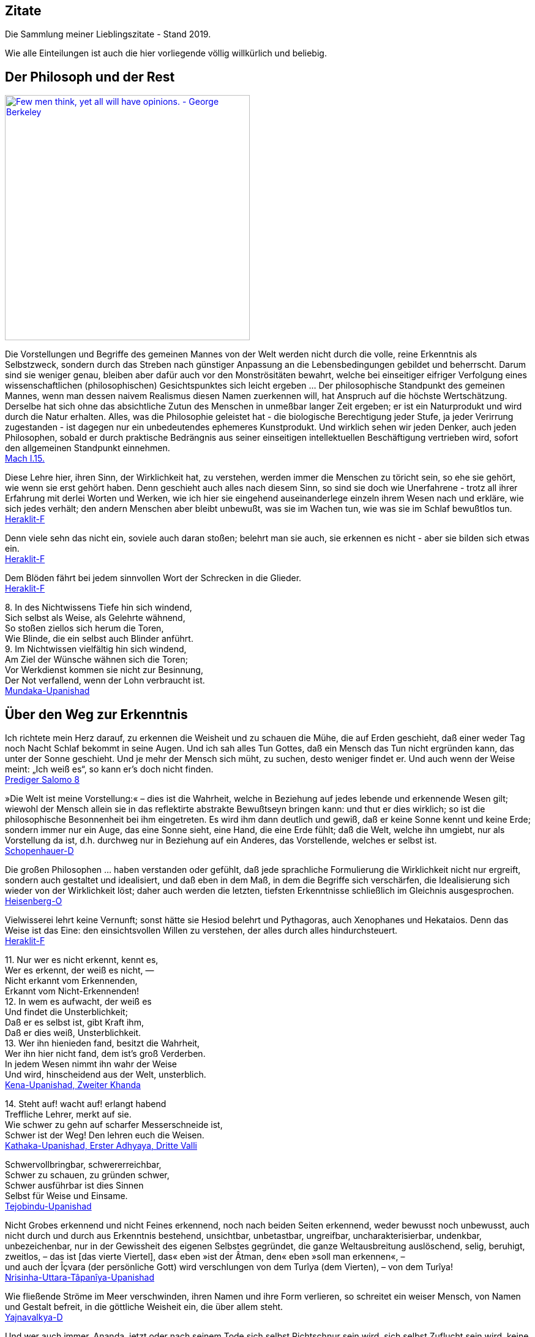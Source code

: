 == Zitate

Die Sammlung meiner Lieblingszitate - Stand 2019.

Wie alle Einteilungen ist auch die hier vorliegende völlig willkürlich
und beliebig.

== Der Philosoph und der Rest

http://www.azquotes.com/quote/541291[image:http://www.azquotes.com/picture-quotes/quote-few-men-think-yet-all-will-have-opinions-george-berkeley-54-12-91.jpg[Few
men think&#44; yet all will have opinions. - George Berkeley,width=400]]

Die Vorstellungen und Begriffe des gemeinen Mannes von der Welt werden
nicht durch die volle, reine Erkenntnis als Selbstzweck, sondern durch
das Streben nach günstiger Anpassung an die Lebensbedingungen gebildet
und beherrscht. Darum sind sie weniger genau, bleiben aber dafür auch
vor den Monströsitäten bewahrt, welche bei einseitiger eifriger
Verfolgung eines wissenschaftlichen (philosophischen) Gesichtspunktes
sich leicht ergeben ... Der philosophische Standpunkt des gemeinen
Mannes, wenn man dessen naivem Realismus diesen Namen zuerkennen will,
hat Anspruch auf die höchste Wertschätzung. Derselbe hat sich ohne das
absichtliche Zutun des Menschen in unmeßbar langer Zeit ergeben; er ist
ein Naturprodukt und wird durch die Natur erhalten. Alles, was die
Philosophie geleistet hat - die biologische Berechtigung jeder Stufe, ja
jeder Verirrung zugestanden - ist dagegen nur ein unbedeutendes
ephemeres Kunstprodukt. Und wirklich sehen wir jeden Denker, auch jeden
Philosophen, sobald er durch praktische Bedrängnis aus seiner
einseitigen intellektuellen Beschäftigung vertrieben wird, sofort den
allgemeinen Standpunkt einnehmen. +
xref:Quellen#Mach[Mach I.15.]

Diese Lehre hier, ihren Sinn, der Wirklichkeit hat, zu verstehen, werden
immer die Menschen zu töricht sein, so ehe sie gehört, wie wenn sie erst
gehört haben. Denn geschieht auch alles nach diesem Sinn, so sind sie
doch wie Unerfahrene - trotz all ihrer Erfahrung mit derlei Worten und
Werken, wie ich hier sie eingehend auseinanderlege einzeln ihrem Wesen
nach und erkläre, wie sich jedes verhält; den andern Menschen aber
bleibt unbewußt, was sie im Wachen tun, wie was sie im Schlaf bewußtlos
tun. +
xref:Quellen#Heraklit-F[Heraklit-F]

Denn viele sehn das nicht ein, soviele auch daran stoßen; belehrt man
sie auch, sie erkennen es nicht - aber sie bilden sich etwas ein. +
xref:Quellen#Heraklit-F[Heraklit-F]

Dem Blöden fährt bei jedem sinnvollen Wort der Schrecken in die
Glieder. +
xref:Quellen#Heraklit-F[Heraklit-F]

{empty}8. In des Nichtwissens Tiefe hin sich windend, +
Sich selbst als Weise, als Gelehrte wähnend, +
So stoßen ziellos sich herum die Toren, +
Wie Blinde, die ein selbst auch Blinder anführt. +
9. Im Nichtwissen vielfältig hin sich windend, +
Am Ziel der Wünsche wähnen sich die Toren; +
Vor Werkdienst kommen sie nicht zur Besinnung, +
Der Not verfallend, wenn der Lohn verbraucht ist. +
xref:Quellen#Mundaka-Upanishad[Mundaka-Upanishad]

== Über den Weg zur Erkenntnis

Ich richtete mein Herz darauf, zu erkennen die Weisheit und zu schauen
die Mühe, die auf Erden geschieht, daß einer weder Tag noch Nacht Schlaf
bekommt in seine Augen. Und ich sah alles Tun Gottes, daß ein Mensch das
Tun nicht ergründen kann, das unter der Sonne geschieht. Und je mehr der
Mensch sich müht, zu suchen, desto weniger findet er. Und auch wenn der
Weise meint: „Ich weiß es“, so kann er's doch nicht finden. +
xref:Quellen#Prediger[Prediger Salomo 8]

»Die Welt ist meine Vorstellung:« – dies ist die Wahrheit, welche in
Beziehung auf jedes lebende und erkennende Wesen gilt; wiewohl der
Mensch allein sie in das reflektirte abstrakte Bewußtseyn bringen kann:
und thut er dies wirklich; so ist die philosophische Besonnenheit bei
ihm eingetreten. Es wird ihm dann deutlich und gewiß, daß er keine Sonne
kennt und keine Erde; sondern immer nur ein Auge, das eine Sonne sieht,
eine Hand, die eine Erde fühlt; daß die Welt, welche ihn umgiebt, nur
als Vorstellung da ist, d.h. durchweg nur in Beziehung auf ein Anderes,
das Vorstellende, welches er selbst ist. +
xref:Quellen#Schopenhauer-D[Schopenhauer-D]

Die großen Philosophen ... haben verstanden oder gefühlt, daß jede
sprachliche Formulierung die Wirklichkeit nicht nur ergreift, sondern
auch gestaltet und idealisiert, und daß eben in dem Maß, in dem die
Begriffe sich verschärfen, die Idealisierung sich wieder von der
Wirklichkeit löst; daher auch werden die letzten, tiefsten Erkenntnisse
schließlich im Gleichnis ausgesprochen. +
xref:Quellen#Heisenberg-O[Heisenberg-O]

Vielwisserei lehrt keine Vernunft; sonst hätte sie Hesiod belehrt und
Pythagoras, auch Xenophanes und Hekataios. Denn das Weise ist das Eine:
den einsichtsvollen Willen zu verstehen, der alles durch alles
hindurchsteuert. +
xref:Quellen#Heraklit-F[Heraklit-F]

{empty}11. Nur wer es nicht erkennt, kennt es, +
Wer es erkennt, der weiß es nicht, — +
Nicht erkannt vom Erkennenden, +
Erkannt vom Nicht-Erkennenden! +
12. In wem es aufwacht, der weiß es +
Und findet die Unsterblichkeit; +
Daß er es selbst ist, gibt Kraft ihm, +
Daß er dies weiß, Unsterblichkeit. +
13. Wer ihn hienieden fand, besitzt die Wahrheit, +
Wer ihn hier nicht fand, dem ist's groß Verderben. +
In jedem Wesen nimmt ihn wahr der Weise +
Und wird, hinscheidend aus der Welt, unsterblich. +
xref:Quellen#Upanishad[Kena-Upanishad, Zweiter Khanda]

{empty}14. Steht auf! wacht auf! erlangt habend +
Treffliche Lehrer, merkt auf sie. +
Wie schwer zu gehn auf scharfer Messerschneide ist, +
Schwer ist der Weg! Den lehren euch die Weisen. +
xref:Quellen#Upanishad[Kathaka-Upanishad, Erster Adhyaya, Dritte Valli]

Schwervollbringbar, schwererreichbar, +
Schwer zu schauen, zu gründen schwer, +
Schwer ausführbar ist dies Sinnen +
Selbst für Weise und Einsame. +
xref:Quellen#Upanishad[Tejobindu-Upanishad]

Nicht Grobes erkennend und nicht Feines erkennend, noch nach beiden
Seiten erkennend, weder bewusst noch unbewusst, auch nicht durch und
durch aus Erkenntnis bestehend, unsichtbar, unbetastbar, ungreifbar,
uncharakterisierbar, undenkbar, unbezeichenbar, nur in der Gewissheit
des eigenen Selbstes gegründet, die ganze Weltausbreitung auslöschend,
selig, beruhigt, zweitlos, – das ist [das vierte Viertel], das« eben
»ist der Âtman, den« eben »soll man erkennen«, – +
und auch der Îçvara (der persönliche Gott) wird verschlungen von dem
Turîya (dem Vierten), – von dem Turîya! +
xref:Quellen#Upanishad[Nrisinha-Uttara-Tâpanîya-Upanishad]

Wie fließende Ströme im Meer verschwinden, ihren Namen und ihre Form
verlieren, so schreitet ein weiser Mensch, von Namen und Gestalt
befreit, in die göttliche Weisheit ein, die über allem steht. +
xref:Quellen#Yajnavalkya-D[Yajnavalkya-D]

Und wer auch immer, Ananda, jetzt oder nach seinem Tode sich selbst
Richtschnur sein wird, sich selbst Zuflucht sein wird, keine äußere
Zuflucht suchen wird, sondern zur Wahrheit stehen wird als zu seiner
Richtschnur ... und zu niemandem Zuflucht nehmen wird , wird außer zu
sich selbst - er ist der, der die allerhöchste Höhe erreichen wird. Doch
er muß eifrig bestrebt sein zu lernen. +
xref:Quellen#Buddha-D[Buddha-D]

Wissen ist eine Sache des Intellekts; es stellt sich in Begriffen dar
und erhält Urteile über falsch und richtig, für und wider, also
Ausschließungen, so daß es nur Bruchstücke der Wirklichkeit erfassen
kann. Weisheit aber ist ein Gegensätze transzendierendes Einswerden
[Anmerkung: eigentlich nicht Einswerden sondern Erkennen des Einsseins]
mit der Wirklichkeit *alles* Daseienden, etwas Erlebnishaftes, das nach
Abwerfen rationaler Beschränkungen, aller Ansichten und Lehren erfahren
wird. Sie wird als „All-Wissenheit“ (sarvajnata) definiert und steht im
Mahayana sysnonym für „Erleuchtung“ (bodhi)... +
Indem er durchschaut, daß alles Existierende [Anmerkung: dies sind die
Objektivationen des Willens bei Schopenhauer] ein Produkt fluktuierender
Dharmas ist [Anmerkung: eben des Willens], erkennt er die Leerheit
[Anmerkung: das Undingliche, das Gesetz bei Heisenberg oder Dürr] als
die einzige Wirklichkeit in allen Erscheinungen. Zugleich erlebt er sie
als mit der Soheit der Welt und der Buddhaheit der Buddhas identisch: in
der Leerheit durchschaut er die Wesen und Buddhas als eins und erlöst.
Zwischen einem Buddha und einem Weltmenschen, so geht ihm auf, besteht
kein wesenhafter Unterschied. Ein Buddha lediglich ist sich seiner
Buddhaheit bewußt - er *weiß*, daß er ein Buddha ist. Im Weltling
dagegen ist die Buddhanatur unter Unwissenheit verschüttet. In
Unkenntnis seiner Buddhaheit hält er sich für unerlöst. +
Die Weisheitserkenntnis der Leerheit verändert die Haltung des Menschen
von Grund auf. Nicht nur durchschaut er das samsarische Leiden als
Schein und Traum - auch Buddhaschaft und Nirvana haben für ihn den Wert
verloren. Sie sind illusionäre Ideale, nützlich nur für den, der nichts
von seiner wesenhaften Erlöstheit weiß. +
xref:Quellen#Schumann[Schumann S.174-175]

== Über den Weg zum Glück

Die Gold suchen, graben viel Erde und finden wenig. +
xref:Quellen#Heraklit-F[Heraklit-F]

{empty}12. Wenn seine Seele blind ist durch die Mâyâ, +
Bewohnt den Leib er und betreibt die Werke, +
Durch Weiber, Speise, Trank und viel Genüsse +
Erlangt er Sättigung im Stand des Wachens. +
xref:Quellen#Upanishad[Kaivalya-Upanishad]

Darüber ist auch dieser Vers: +
9. Vor dem die Worte umkehren +
Und das Denken, nicht findend ihn, +
Wer dieses Brahman's Wonne kennt, +
Der fürchtet sich vor keinem mehr. +
Ihn, fürwahr, quälen nicht mehr die Fragen: „Welches Gute habe ich
unterlassen?“ — „Welches Böse habe ich begangen?“ — Wer, solches
wissend, sich von diesen hin zum Atman rettet, der rettet sich zugleich
von beiden [Gutem und Bösem] hin zum Atman, — wer solches weiß. — So
lautet die Upanishad. +
xref:Quellen#Upanishad[Taittiriya-Upanishad, Anandavalli]

{empty}14. Wenn alle Leidenschaft schwindet, +
Die nistet in des Menschen Herz, +
Dann wird, wer sterblich, unsterblich, +
Hier schon erlangt das Brahman er. +
xref:Quellen#Upanishad[Kathaka-Upanishad, Zweiter Adhyaya, Sechste Valli]

{empty}9. Spalt' hundertmal des Haars Spitze +
Und nimm davon ein Hundertstel, +
Das denk' als Größe der Seele, +
Und sie wird zur Unendlichkeit. +
10. Er ist nicht weiblich, nicht männlich, +
Und doch ist er auch sächlich nicht; +
Je nach dem Leib, den er wählte, +
Steckt er in diesem und in dem. +
11. Durch Wahn des Vorstellens, Berührens, Sehens, +
Fährt er als Seele, seinem Werk entsprechend, +
Durch Essens, Trinkens, Zeugens Selbsterschaffung, +
Abwechselnd hier und dort in die Gestalten. +
12. Als Seele wählt viel grobe und auch feine +
Gestalten er, entsprechend seiner Tugend; +
Und was ihn band, kraft seines Werks und Selbstes, +
In diese, bindet wieder ihn in andre. +
13. Wer ihn, anfanglos, endlos, in dem Gemenge +
Als Weltenschöpfer vielfach sich gestaltend. +
Den Einen, der das Weltall hält umschlossen, +
Als Gott kennt, wird befreit von allen Banden. +
14. Wer im Herzen den nestlosen (leiblosen), +
Sein und Nichtsein bewirkenden. +
Die [sechzehn] Teile bindenden +
Sel'gen Gott sucht, verläßt den Leib. +
xref:Quellen#Upanishad[Svetasvatara-Upanishad, Fünfter Adhyaya]

Wenn ihn der Seher schaut, wie Goldschmuck strahlend, +
Den Schöpfer, Herrn und Geist, die Brahmanwiege, +
Dann gibt der Weise Gutes auf und Böses, +
Einsmachend alles in dem Ew'gen, Höchsten. +
xref:Quellen#Upanishad[Maytrayana-Upanishad, Sechster Prapathaka]

{empty}6. Der Schauende schaut nicht den Tod, +
Nicht Krankheit und nicht Ungemach, +
Das All nur schaut der Schauende, +
Das All durchdringt er allerwärts. +
xref:Quellen#Upanishad[Maytrayana-Upanishad, Siebenter Prapathaka]

{empty}8. Wer jenes Höchst-und-Tiefste schaut, +
Dem spaltet sich des Herzens Knoten, +
Dem lösen alle Zweifel sich, +
Und seine Werke werden Nichts. +
xref:Quellen#Upanishad[Mundaka-Upanishad, Zweites Mundakam]

Das aber verkünde ich, o Freund: in eben diesem klafterhohen, mit
Wahrnehmung und Bewußtsein versehenen Körper, da ist die Welt enthalten,
der Welt Entstehung, der Welt Ende und der zu der Welt Ende führende
Pfad. +
xref:Quellen.adoc#[Anguttara Nikaya IV 45]

Leidvoll ist Lust, o Eraka! +
Nicht Glück bringt Lust, o Eraka! +
Wer sich nach Sinnenlüsten sehnt, +
ersehnt das Leiden, Eraka! +
Wer Sinnenlüste nicht ersehnt, +
ersehnt nicht Leiden, Eraka! +
xref:Quellen#Theragata[Theragata 93]

{empty}(1) Dies sind die geheimen Worte, die Jesus, der Lebendige,
sprach und die +
Didymus Judas Thomas niedergeschrieben hat. +
Und er sprach: „Wer die Bedeutung dieser Worte findet, wird +
den Tod nicht schmecken.“ +
(2) Jesus sprach: „Wer sucht, soll nicht aufhören zu suchen, bis er
findet; +
und wenn er findet, wird er erschrocken sein; und wenn er erschrocken
ist, +
wird er verwundert sein, und er wird über das All herrschen.?“ +
(3) Jesus sprach: „Wenn die, die euch führen, euch sagen: Seht, das +
Königreich ist im Himmel, so werden die Vögel des Himmels euch +
vorangehen. Wenn sie euch sagen: es ist im Meer, so werden die Fische +
euch vorangehen. Aber das Königreich ist in euch, und es ist außerhalb
von +
euch. +
Wenn ihr euch erkennen werdet, dann werdet ihr erkannt, und ihr werdet +
wissen, das ihr die Söhne des lebendigen Vaters seid. Aber wenn ihr
euch +
nicht erkennt, dann seid ihr in der Armut, und ihr seid die Armut.?“ +
(4) Jesus sprach: „Der betagte Mensch wird nicht zögern, ein kleines
Kind +
von sieben Tagen zu fragen nach dem Ort des Lebens, und er wird +
leben. Denn viele Erste werden Letzte werden, und sie werden ein
einziger +
werden.?“ +
(37) Seine Jünger sprachen: „Wann wirst du uns offenbar werden, und
wann +
werden wir dich sehen?“ +
Jesus sprach: „Wenn ihr euch entkleidet ohne Scham und eure Kleider +
nehmt und sie unter eure Füße legt wie die kleinen Kinder und auf sie
tretet, +
dann werdet ihr den Sohn des Lebendigen [sehen] und ihr werdet euch
nicht +
fürchten.“ +
(42) Jesus sprach: „Werdet Vorübergehende!“ +
(51) Seine Jünger sprachen zu ihm: „Wann wird die Ruhe der Toten +
eintreten, und wann wird die neue Welt kommen?“ +
Er sprach zu ihnen: „Was ihr erwartet, ist gekommen, aber ihr erkennt
es +
nicht.“ +
(63) Jesus sprach: „Es war ein begüterter Mann, der viel Reichtum hatte.
Er +
sprach: Ich werde meine Reichtümer benutzen, um zu säen, zu ernten, zu +
pflanzen, meine Speicher mit Frucht zu füllen, auf daß mir nichts fehle.
Das +
war es, was in seinem Herzen dachte. Und in jener Nacht starb er. Wer +
Ohren hat, möge hören.“ +
(113) Seine Jünger sprachen zu ihm: „Das Königreich, wann wird es +
kommen?“ +
Jesus sprach: „Es wird nicht kommen, wenn es erwartet wird. Man wird +
nicht sagen: Seht, hier, oder seht, dort. Sondern das Königreich des
Vaters +
ist ausgebreitet über die Erde, und die Menschen sehen es nicht.“ +
xref:Quellen#Thomas[Thomas]

Daher meint jeder nur von sich zu wissen, indem er sich für eine
untrennbare von anderen unabhängige Einheit hält. Bewußstseinsinhalte
von allgemeiner Bedeutung durchbrechen aber diese Schranken des
Individuums und führe, natürlich wieder an Individuen gebunden,
unabhängig von der Person, durch die sie sich entwickelt haben, ein
allgemeineres unpersönliches, überpersönliches Leben fort. Zu diesem
beizutragen, gehört zum größten Glück des Künstlers, Forschers,
Erfinders, Sozialreformators u. s. w. +
Das Ich ist unrettbar. Teils diese Einsicht, teils die Furcht vor
derselben führen zu den absonderlichsten pessimistischen und
optimistischen, religiösen, asketischen und philosophischen
Verkehrtheiten. Der einfachen Wahrheit, welche sich aus der
psychologischen Analyse ergibt, wird man sich auf die Dauer nicht
verschließen können. Man wird dann auf das Ich, welches schon während
des individuellen Lebens variiert, ja im Schlaf und bei Versunkenheit in
eine Anschauung, in einen Gedanken, gerade in den glücklichsten
Augenblicken, teilweise oder ganz fehlen kann, nicht mehr den hohen Wert
legen. Man wird dann auf individuelle xref:Quellen.adoc#[Anmerkung: abgeteilte]
Unsterblichkeit gern verzichten, und nicht auf das Nebensächlich mehr
Wert legen als auf die Hauptsache. Man wird hierdurch zu einer freieren
und verklärten Lebensauffassung gelangen, welche Mißachtung des fremden
Ich und Überschätzung des eigenen ausschließt. +
xref:Quellen#Mach[Mach I.12.]

An die wenigen Erfahrungen, welche ich bis jetzt auf dem Wege zu meinem
eigentlichen Lebensziel gefunden hatte, reihte sich diese neue: das
Betrachten solcher Gebilde, das Sichhingeben an irrationale, krause,
seltsame Formen der Natur erzeugt in uns ein Gefühl von der
Übereinstimmung unseres Innern mit dem Willen, der diese Gebilde werden
ließ — wir spüren bald die Versuchung, sie für unsere eigenen Launen,
für unsere eigenen Schöpfungen zu halten — wir sehen die Grenzen
zwischen uns und der Natur zittern und zerfließen und lernen die
Stimmung kennen, in der wir nicht wissen, ob die Bilder auf unserer
Netzhaut von äußeren Eindrücken stammen oder von inneren. Nirgends so
einfach und leicht wie bei dieser Übung machen wir die Entdeckung, wie
sehr wir Schöpfer sind, wie sehr unsere Seele immerzu teilhat an der
beständigen Erschaffung der Welt. Vielmehr ist es dieselbe unteilbare
Gottheit, die in uns und die in der Natur tätig ist, und wenn die äußere
Welt unterginge, so wäre einer von uns fähig, sie wieder aufzubauen,
denn Berg und Strom, Baum und Blatt, Wurzel und Blüte, alles Gebildete
in der Natur liegt in uns vorgebildet, stammt aus der Seele, deren Wesen
Ewigkeit ist, deren Wesen wir nicht kennen, das sich uns aber zumeist
als Liebeskraft und Schöpferkraft zu fühlen gibt. +
xref:Quellen.adoc#Demian[Demian]

== Das Wesen der Welt

Nicht die Körper erzeugen Empfindungen, sondern Empfindungskomplexe
bilden die Körper. Erscheinen dem Physiker die Körper als das Bleibende,
Wirkliche, die Empfindungen hingegen als ihr flüchtiger vorübergehender
Schein, so beachtet er nicht, daß alle Körper nur Gedankensymbole für
Empfindungskomplexe sind ... Die Welt besteht also für uns nicht aus
rätselhaften Wesen, welche durch Wechselwirkung mit einem anderen ebenso
rätselhaften Wesen, dem Ich, die allein zugänglichen Empfindungen
erzeugen. Die Farben, Töne, Räume, Zeiten . . . sind für uns die letzten
Elemente. Darin besteht eben die Ergründung der Wirklichkeit. +
xref:Quellen#Mach[Mach I.13.]

{empty}... weil ... ein großer Passagierdampfer an uns vorbeiglitt ... Was war
der Dampfer wirklich? War er eine Masse Eisen mit einer Kraftzentrale,
einem elektrischen Leitungssystem und Glühbirnen? Oder war er der
Ausdruck einer menschlichen Absicht, eine Gestalt, die sich als Ergebnis
der zwischenmenschlichen Beziehungen gebildet hat? Oder war er die Folge
der biologischen Naturgesetze, die als Objekt für ihre Gestaltungskraft
diesmal nicht nur Eiweißmoleküle, sondern Stahl und elektrische Ströme
verwendet hatten? Stellt das Wort „Absicht“ also nur den Reflex dieser
gestaltenden Kraft oder der Naturgesetze im menschlichen Bewußtsein
dar? +
xref:Quellen#Heisenberg-G[Heisenberg-G, Kap. 17]

Nach dem Abschluss dieser Entwicklung [der physikalischen Wissenschaft]
scheinen die Wörter: „Materie“, „Kraft“, „Struktur von Raum und Zeit“
nur verschiedene Seiten des gleichen Geschehens zu bezeichnen. Die
hierdurch erreichte Vereinheitlichung hat dabei zur Folge, dass keiner
dieser Begriffe ohne Vorbehalt in dem einfachen ursprünglichen Sinne
verwendet werden kann, sofern es sich nicht um Vorgänge im Bereich der
täglichen Erfahrung handelt. +
xref:Quellen#Heisenberg-O[Heisenberg-O]

Alle Elementarteilchen sind aus derselben Substanz, aus demselben Stoff
gemacht, den wir nun Energie oder universelle Materie nennen können; sie
sind nur verschiedene Formen, in denen Materie erscheinen kann. +
xref:Quellen#Heisenberg-P[Heisenberg-P]

Offenbar sind doch z.B. die folgenden biologischen Abläufe innerlich eng
verwandt und gewissermaßen nur dem Grade nach verschieden: Der Aufbau
eines Organs aus vielen gleichartigen Zellen; die Bildung eines nach
bestimmten Gesetzen lebenden Ameisenstaates, der fast ebenso wie das
Organ als etwas Ganzes reagiert; der Zusammenschluß von Menschen zu
einer Gemeinschaft. +
xref:Quellen#Heisenberg-O[Heisenberg-O]

Meine Herren, als Physiker, der sein ganzes Leben der nüchternen
Wissenschaft, der Erforschung der Materie widmete, bin ich sicher von
dem Verdacht frei, für einen Schwarmgeist gehalten zu werden. Und so
sage ich nach meinen Erforschungen des Atoms dieses: Es gibt keine
Materie an sich. Alle Materie entsteht und besteht nur durch eine Kraft,
welche die Atomteilchen in Schwingung bringt und sie zum winzigsten
Sonnensystem des Alls zusammenhält. Da es im ganzen Weltall aber weder
eine intelligente Kraft noch eine ewige Kraft gibt - es ist der
Menschheit nicht gelungen, das heißersehnte Perpetuum mobile zu erfinden
- so müssen wir hinter dieser Kraft einen bewußten intelligenten Geist
annehmen. Dieser Geist ist der Urgrund aller Materie. Nicht die
sichtbare, aber vergängliche Materie ist das Reale, Wahre, Wirkliche -
denn die Materie bestünde ohne den Geist überhaupt nicht - , sondern der
unsichtbare, unsterbliche Geist ist das Wahre! Da es aber Geist an sich
ebenfalls nicht geben kann, sondern jeder Geist einem Wesen zugehört,
müssen wir zwingend Geistwesen annehmen. Da aber auch Geistwesen nicht
aus sich selber sein können, sondern geschaffen werden müssen, so scheue
ich mich nicht, diesen geheimnisvollen Schöpfer ebenso zu benennen, wie
ihn alle Kulturvölker der Erde früherer Jahrtausende genannt haben:
Gott! Damit kommt der Physiker, der sich mit der Materie zu befassen
hat, vom Reiche des Stoffes in das Reich des Geistes. Und damit ist
unsere Aufgabe zu Ende, und wir müssen unser Forschen weitergeben in die
Hände der Philosophie. +
xref:Quellen#Planck[Planck]

Habt ihr nicht mich, sondern den Sinn vernommen, so ist es weise, im
gleichen Sinn zu sagen: Eins ist alles. +
xref:Quellen#Heraklit-F[Heraklit-F]

Diese Weltordnung hier hat nicht der Götter noch der Menschen einer
geschaffen, sondern sie war immer und ist und wird sein: immer-lebendes
Feuer, aufflammend nach Maßen, und verlöschend nach Maßen. +
xref:Quellen#Heraklit-F[Heraklit-F]

Für Feuer ist Gegentausch alles und Feuer für alles wie Geld für Gold
und Gold für Geld. +
xref:Quellen#Heraklit-F[Heraklit-F]

Kaltes erwärmt sich, Warmes kühlt sich ab, Feuchtes vertrocknet, Dürres
wird benetzt. +
xref:Quellen#Heraklit-F[Heraklit-F]

In die gleichen Ströme steigen wir und steigen wir nicht; wir sind es
und sind es nicht. +
xref:Quellen#Heraklit-F[Heraklit-F]

Alles ist im Fluß. +
xref:Quellen#Heraklit-F[Heraklit-F]

{empty}... ewiges Werden, endloser Fluß gehört zur Offenbarung des Wesens des
Willens. +
xref:Quellen#Schopenhauer-D[Schopenhauer-D 2. Buch §29]

Und diesen tausend Gottheiten erstand das staublose, unbefleckte Auge
für die Lehre: „Was immer auch dem Entstehen angehört, alles gehört auch
der Vernichtung an!“ +
xref:Quellen#Majjhimanikaya[Majjhimanikaya Nr.147]

{empty}(77) Jesus sprach: „Ich bin das Licht, das über ihnen allen ist.
Ich bin das +
All, das All ist aus mir hervorgegangen, und das All ist bis zu mir +
ausgedehnt. Spaltet ein Holz, ich bin da. Hebt den Stein auf, und ihr
werdet +
mich dort finden.“ +
xref:Quellen#Thomas[Thomas]

{empty}9. Aus dem die Hymnen, Opfer, Werk, Gelübde. +
Vergangnes, Künftiges, Vedalehren stammen. +
Der hat als Zauberer diese Welt geschaffen. +
In der der andre ist verstrickt durch Blendwerk. +
10. Als Blendwerk die Natur wisse, +
Als den Zaub'rer den höchsten Gott; +
Doch ist von seinen Teilstoffen +
Durchdrungen diese ganze Welt. +
xref:Quellen#Upanishad[Svetasvatara-Upanishad, Vierter Adhyaya]

{empty}1. Dieses ist die Wahrheit: +
Wie aus dem wohlentflammten Feuer die Funken, +
Ihm gleichen Wesens, tausendfach entspringen, +
So geh'n, o Teurer, aus dem Unvergänglichen +
Die mannigfachen Wesen +
Hervor und wieder in dasselbe ein. +
2. Denn himmlisch ist der Geist, der ungestaltete, +
Der draußen ist und drinnen, ungeboren, +
Der odemlose, wünschelose, reine, +
Noch höher, als das höchste Unvergängliche. +
3. Aus ihm entsteht der Odem, der +
Verstand und alle Sinne, +
Aus ihm entstehen Äther, Wind und Feuer, +
Das Wasser und Alltragende, die Erde. +
xref:Quellen#Upanishad[Mundaka-Upanishad, Zweites Mundakam]

{empty}4. Und er sprach: +
"Was oberhalb des Himmels ist, o Gârgî, und was unterhalb der Erde ist +
und was zwischen beiden, dem Himmel und der Erde, ist, +
was sie das Vergangene, Gegenwärtige und Zukünftige nennen, +
das ist eingewoben und verwoben in dem Raume (Äther)." +
xref:Quellen#Upanishad[Brihadaranyaka-Upanishad, Dritter Adhyaya, Achtes Brahmanam]

Der erste Vorläufer der Newtonschen Abstraktion [gemeint ist die
Vorstellung eines absoluten Raumes] dürfte der Begriff des Leeren der
griechischen Atomisten (Leukipp, Demokrit) sein. Dieser hat seinerseits
eine philosophische Vorgeschichte. Parmenides von Elea hat den Begriff
des Seienden (éon) als Grundbegriff eingeführt. Das Seiende kann nicht
entstehen und nicht vergehen, denn es müßte aus dem Nichtseienden
entstehen und in das Nichtseiende vergehen; das Nichtseiende aber ist
nicht. Die Veränderung der Welt, die wir erfahren, ist dann bloße
Erscheinung (doxa). +
xref:Quellen#Weizsaecker[Weizsäcker 6.2.d]

Die Vielheit der Dinge in Raum und Zeit, welche sämtliche seine [= des
Willens] Objektität sind, trifft daher ihn nicht, und er bleibt ihrer
ungeachtet untheilbar. Nicht ist etwan ein kleinerer Teil von ihm im
Stein, ein größerer im Menschen: ... +
xref:Quellen#Schopenhauer-D[Schopenhauer-D 2. Buch §25]

Haben wir wirklich einen freien Willen, oder ist dieser eine reine
Illusion, wie bestimmte Wenige behaupten? Wir wissen es nicht, aber wir
werden in diesem Artikel beweisen, dass wenn es tatsächlich
Experimentatoren mit einem Minimum freien Willens gibt,
Elementarteilchen ihren eigenen Anteil an diesem wertvollen Gut haben
müssen. +
xref:Quellen#Conway-Kochen[Conway-Kochen]

Die Vielheit ist bloßer Schein; in Wahrheit gibt es nur EIN Bewußtsein.
Das ist die Lehre der Upanischaden xref:Quellen.adoc#[…] Nichts spiegelt sich! Die Welt
ist nur einmal gegeben. Urbild und Spiegelbild sind eins. Die in Raum
und Zeit ausgedehnte Welt existiert nur in unsrer Vorstellung. +
xref:Quellen#Schroedinger_GuM[Schrödinger G&M S.79,92]

Auch Erwin Schrödinger versteht die eigentliche Wirklichkeit als Geist.
Sie ist für ihn das Ganze, das Eine, wie es uns in unserem Bewußtsein
unmittelbar und ungebrochen entgegentritt. „Die Vielheit anschauender
und denkender Individuen ist nur Schein, sie besteht in Wirklichkeit gar
nicht.“ Die Vielheit sind verschiedene Reflektionen des Einen, ähnlich
wie im Gleichnis der Philosophen des Vedanta die vielen Spiegelungen
eines einzigen Gegenstands im Kristall. +
xref:Quellen#Duerr-PuE[Dürr P&E V.]

== Erkenntnistheorie

Eine besondere Folge dieses Bewußtwerdens lebendiger Zusammenhänge muß
noch hervorgehoben werden: daß nämlich das Bewußtsein - im Gegensatz zu
allen niederen Zusammenhängen - zu einer scharfen Trennung des
Individuums von seiner Umwelt führt. +
xref:Quellen#Heisenberg-O[Heisenberg-O]

Wie eine Spinne in der Mitte ihres Netzes spürt, sobald eine Fliege
einen der Fäden zerreißt, und darum schnell herzueilt, als wäre sie
besorgt um den zerrissenen Faden, so wandert die Seele des Menschen,
falls ein Körperteil verletzt ist, eilends dorthin, gleichsam empört
über die Verletzung des Körpers, mit dem sie fest und nach bestimmtem
Sinn verbunden ist. +
xref:Quellen#Heraklit-F[Heraklit-F]

Der Mann heißt kindisch vor Gott wie der Knabe vor dem Mann. +
xref:Quellen#Heraklit-F[Heraklit-F]

„Wenn einer xref:Quellen.adoc#[außer sich] kein andres sieht, kein andres +
hört, kein andres erkennt, das ist die Unbeschränktheit; +
wenn er ein andres sieht, hört, erkennt, das ist das Beschränkte. +
Die Unbeschränktheit ist das Unsterbliche, das +
Beschränkte ist sterblich.“ +
xref:Quellen#Upanishad[Chandogya-Upanishad, Siebenter Prapathaka, Vierundzwanzigster Khanda]

'Als wesenlos die Eindrücke, +
Gehör, Gefühl im Menschen sind, +
Und doch vergißt, in sie vergafft, +
Der Bhutatman die höchste Welt.' +
xref:Quellen#Upanishad[Maitrayana-Upanishad, Vierter Prapathaka]

"Ich war anderswo mit meinem Verstande (Manas), darum sah ich nicht; +
ich war anderswo mit meinem Verstande, darum hörte ich nicht"; so sagt
man; +
denn nur mit dem Verstande sieht man und mit dem Verstande hört man. +
Verlangen, Entscheidung, Zweifel, Glaube, Unglaube, +
Festigkeit, Unfestigkeit, Scham, Erkenntnis, Furcht, – +
alles dies ist nur Manas. +
xref:Quellen#Upanishad[Brihadaranyaka-Upanishad, Erster Adhyaya, Fünftes Brahmanam]

{empty}12. Mit diesem xref:Quellen.adoc#[Selbst] ist es wie mit einem Salzklumpen, +
der, ins Wasser geworfen, sich in dem Wasser auflöst, +
also daß es nicht möglich ist, ihn wieder herauszunehmen, +
woher man aber immer schöpfen mag, überall ist es salzig; – +
also, fürwahr, geschieht es auch, +
daß dieses große, endlose, uferlose, aus lauter Erkenntnis bestehende
Wesen +
aus diesen Elementen xref:Quellen.adoc#[Erde, Wasser, Feuer, Luft, Äther] sich erhebt +
und in sie wieder mit xref:Quellen.adoc#[dem Leibe] untergeht; +
nach dem Tode ist kein Bewußtsein, so, fürwahr, sage ich." – Also +
sprach Yâjñavalkya. +
xref:Quellen#Upanishad[Brihadaranyaka-Upanishad, Zweiter Adhyaya, Viertes Brahmanam]

Was Mönche, ist das All? -: Das Auge und die Formen, das Ohr und die
Töne, die Nase und die Gerüche, die Zunge und die Geschmäcke, der Körper
und die Tastobjekte, das Denkorgan und die Denkobjekte. +
xref:Quellen#Samyutta-Nikaya[Saṃyutta-Nikāya 35, 23, 3 IV S.15]

Wenn ich am hellichten Tag die Augen öffne, so liegt es nicht in meiner
Macht zu entscheiden, ob ich sehen werde oder nicht, oder auch welche
einzelnen Gegenstände sich meinem Blick darbieten werden. Und genauso
ist es beim Hören und anderen Sinneserregungen. Die ihnen gemäßen
Vorstellungen sind nicht Geschöpfe meines Willens. Daraus kann man
folgern, dass es einen anderen Willen oder Geist gibt, der sie
hervorbringt. +
xref:Quellen#Berkeley[Berkeley $29]

Bei hinreichender Beständigkeit unserer Umgebung entwickelt sich eine
Beständigkeit der Gedanken. Vermöge dieser Beständigkeit streben sie,
die halb beobachtete Tatsache zu vervollständigen. Dieser
Vervollständigungstrieb entspringt nicht der eben beobachteten einzelnen
Tatsache, er ist auch nicht mit Absicht erzeugt; wir finden ihn, ohne
unser Zutun, in uns vor. Er steht uns wie eine fremde Macht gegenüber,
die uns doch stets begleitet und hilft, ... die Tatsache zu ergänzen. +
xref:Quellen#Mach[Mach XIV.16.]

Ein Mensch ist Teil eines Ganzen, von uns Universum genannt - ein Teil,
begrenzt in Zeit und Raum. Er erfährt sich, seine Gedanken und Gefühle,
als getrennt vom Rest der Welt - eine Art optische Wahnvorstellung des
Bewusstseins. Diese Wahnvorstellung ist ein Gefängnis, das unsere
persönlichen Wünsche und Zuneigungen auf einige wenige Personen, die uns
am nächsten stehen, begrenzt. +
xref:Quellen#Einstein[Einstein]

Ich weiß ehrlich nicht, was die Leute meinen, wenn sie von Freiheit des
menschlichen Willens sprechen. Ich habe zum Beispiel das Gefühl, dass
ich irgendetwas will; aber was das mit Freiheit zu tun hat, kann ich
überhaupt nicht verstehen. Ich spüre, dass ich meine Pfeife anzünden
will und tue das auch; aber wie kann ich das mit der Idee der Freiheit
verbinden? Was liegt hinter dem Willensakt, dass ich meine Pfeife
anzünden will? Ein anderer Willensakt? Schopenhauer hat einmal
gesagt:"Der Mensch kann, was er will; er kann aber nicht wollen, was er
will!" +
xref:Quellen#Einstein[Einstein]

Wenn wir einmal eingesehen haben, dass jede physikalische Theorie im
wesentlichen lediglich ein Modell für die Welt der Erfahrung ist, müssen
wir alle Hoffnung aufgeben, so etwas wie die „richtige“ Theorie finden
zu können. Nichts hindert eine Reihe sehr unterschiedlicher Modelle
daran, mit der Erfahrung zu übereinstimmen (sie sind also alle
„richtig“), und es gibt einfach deshalb, weil uns niemals die Gesamtheit
aller Erfahrungen zugänglich ist, keine Möglichkeit, die vollständige
Richtigkeit eines Modells zu bestätigen. +
xref:Quellen#Everett-VW[Everett-VW 7]

Beim begrifflichen Reden machen wir wohl im allgemeinen eine
stillschweigende Voraussetzung, die etwa auf die Trennbarkeit der
Alternativen hinausläuft. Es ist in der Tat schwer zu sehen, wie
eindeutige Begriffe gebildet werden sollten, wenn alles von allem
abhinge. Andererseits hängt in der Wirklichkeit wohl in der Tat alles
mit allem zusammen. Begriffliches Denken kann darum wohl im Bereich der
Erfahrung nie volle Eindeutigkeit erreichen. +
xref:Quellen#Weizsaecker[Weizsäcker 8.3.b.1]

Die Naturwissenschaft handelt nicht von der eigentlichen Wirklichkeit,
der ursprünglichen Welterfahrung oder allgemeiner: was dahinter steht!,
sondern nur von einer bestimmten Projektion dieser Wirklichkeit, nämlich
von dem Aspekt, den man, nach Maßgabe detaillierter Anleitungen in
Experimentalhandbüchern, durch „gute“ Beobachtungen herausfiltern
kann. +
xref:Quellen#Duerr-PuE[Dürr P&E I.]

Mit unserem analytischen Denken und einer begrifflich scharf gefaßten
Sprache, am exaktesten in der Kunstsprache der Mathematik, zerbrechen
wir notwendigerweise das Ganze in Teile. Wir versuchen dann am Ende das
Ganze wieder aus der Summe aller seiner Teile gedanklich
zurückzugewinnen. Aber mit diesem zurückgewonnenen Ganzen fangen wir das
„Ganzheitliche“ nicht ein, das, wie eine Gestalt, etwas „Einheitliches“
bringt, für das es keine Teile gibt. Das einheitliche Ganze, das
Ganzheitliche kann deshalb nicht mehr „gedacht“ werden, sondern nur in
unserem Bewußtsein als solches auftauchen. +
xref:Quellen#Duerr-PuE[Dürr P&E III.]

Die xref:Quellen.adoc#[Quanten-]Umgebung xref:Quellen.adoc#[des Quanten-Systems] bildet eine starke Quelle
für die indirekte Erlangung von Information über das System. In der Tat
ist es wichtig zu erkennen, dass Beobachter meistens (wenn nicht immer)
Information über den Zustand eines Systems durch indirekte Beobachtung
sammeln... ein charakteristisches Merkmal der klassischen Physik ist die
Tatsache, das der Zustand eines Systems durch viele Beobachter
unabhängig voneinander herausgefunden und bestätigt werden kann, ohne
diesen Zustand zu stören. *In diesem Sinn existieren klassische Zustände
objektiv und führen zu unserer Vorstellung von „klassischer
Realität.“* +
xref:Quellen#Schlosshauer[Schlosshauer Kap. 2.9]

== Über die Religion

Etliche schrien so, etliche anders, und die Versammlung war in
Verwirrung, und die meisten wußten nicht, warum sie zusammengekommen
waren. +
xref:Quellen#Apostel[Apostel 19]

Leichen verdienen mehr als Mist, dass man sie wegwirft. +
xref:Quellen#Heraklit-F[Heraklit-F]

{empty}... erscheint es daher eben so verkehrt, die Fortdauer seiner
Individualität zu verlangen, welche durch andere Individuen ersetzt
wird, als den Bestand der Materie seines Leibes, die stets durch neue
ersetzt wird: es erscheint eben so thöricht, Leichen einzubalsamiren,
als es wäre, seine Auswürfe sorgfältig zu bewahren. +
xref:Quellen#Schopenhauer-D[Schopenhauer-D 4. Buch §54]

Jabali, ein gelehrter Brahmane und wortgewandter Sophist (nichts wahr
ihm Glaube und Pflicht), sprach also zum Fürsten Ayodhyas: "Warum
lässest, oh Rama, du müß`ge Gebote dein Herz so bedrängen? Sinds doch
Gebote, die Dummen und Blöden zu täuschen! Mich jammern die irrenden
Menschen, die vermeintliche Pflichten befolgen: Sie opfern den süßen
Genuß, bis ihr unfruchtbar Leben versickert. Vergeblich bringen sie noch
den Göttern und Vätern ihr Opfer. Vergeudetes Mahl! Kein Gott und kein
Vater nimmt jemals geopferte Speise. Wenn einer sich mästet, was frommt
es den anderen? Dem Brahmanen gespendete Speise, was hilft sie den
Vätern? Listige Priester erfanden Gebote und sagen mit eigensüchtigen
Sinnen: "Gib deine Gabe, tu Buße und bete, laß fahren die irdische Habe!
Nicht gibt es ein Jenseits, oh Rama, vergeblich ist hoffen und Glauben;
genieße dein Leben allhier, verachte das ärmliche Blendwerk!" +
xref:Quellen#Ramayana-D[Ramayana-D]

Das religiöse Empfinden des Wissenschaftlers äußert sich als
hingerissenes Staunen, über die Harmonie der Naturgesetzte, welche eine
Intelligenz von solcher Überlegenheit offenbaren, dass, verglichen
damit, das gesamte systematische Denken der Menschen ein äußerst
unbedeutender Abglanz ist. +
xref:Quellen#Einstein[Einstein]

Der Laie meint gewöhnlich, wenn er ‚Wirklichkeit‘ sagt, spreche er von
etwas Selbstverständlich-Bekanntem; während es mir gerade die wichtigste
und überaus schwierige Aufgabe unserer Zeit zu sein scheint, daran zu
arbeiten, eine neue Idee der Wirklichkeit auszubauen. Dies ist es auch,
was ich meine, wenn ich immer betone, daß Wissenschaft und Religion
etwas miteinander zu tun haben ‚müssen‘. +
xref:Quellen#Pauli[Pauli]

„Naturwissenschaft ohne Religion ist lahm, Religion ohne
Naturwissenschaft ist blind“ sagt Albert Einstein. +
xref:Quellen#Duerr-PuE[Dürr P&E V.]

== Über Alles

xref:Mandukya-Karika#Mandukya-Karika[Mandukya-Karika] +
xref:Quellen.adoc#[Mandukya-Upanishad]
